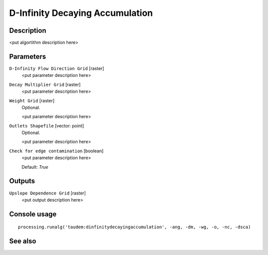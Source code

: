 D-Infinity Decaying Accumulation
================================

Description
-----------

<put algortithm description here>

Parameters
----------

``D-Infinity Flow Direction Grid`` [raster]
  <put parameter description here>

``Decay Multiplier Grid`` [raster]
  <put parameter description here>

``Weight Grid`` [raster]
  Optional.

  <put parameter description here>

``Outlets Shapefile`` [vector: point]
  Optional.

  <put parameter description here>

``Check for edge contamination`` [boolean]
  <put parameter description here>

  Default: *True*

Outputs
-------

``Upslope Dependence Grid`` [raster]
  <put output description here>

Console usage
-------------

::

  processing.runalg('taudem:dinfinitydecayingaccumulation', -ang, -dm, -wg, -o, -nc, -dsca)

See also
--------

